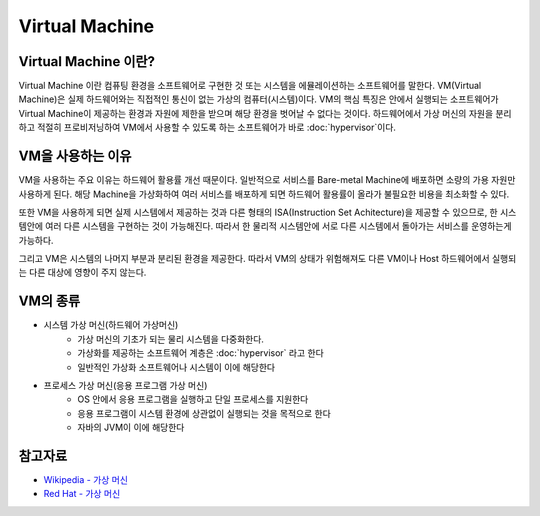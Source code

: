 Virtual Machine
================

.. _Virtual_Machine:

Virtual Machine 이란?
---------------------

Virtual Machine 이란 컴퓨팅 환경을 소프트웨어로 구현한 것 또는 시스템을 에뮬레이션하는 소프트웨어를 말한다.
VM(Virtual Machine)은 실제 하드웨어와는 직접적인 통신이 없는 가상의 컴퓨터(시스템)이다.
VM의 핵심 특징은 안에서 실행되는 소프트웨어가 Virtual Machine이 제공하는 환경과 자원에 제한을 받으며 해당 환경을 벗어날 수 없다는 것이다.
하드웨어에서 가상 머신의 자원을 분리하고 적절히 프로비저닝하여 VM에서 사용할 수 있도록 하는 소프트웨어가 바로 :doc:`hypervisor`이다.


VM을 사용하는 이유
-----------------

VM을 사용하는 주요 이유는 하드웨어 활용률 개선 때문이다.
일반적으로 서비스를 Bare-metal Machine에 배포하면 소량의 가용 자원만 사용하게 된다.
해당 Machine을 가상화하여 여러 서비스를 배포하게 되면 하드웨어 활용률이 올라가 불필요한 비용을 최소화할 수 있다.

또한 VM을 사용하게 되면 실제 시스템에서 제공하는 것과 다른 형태의 ISA(Instruction Set Achitecture)을 제공할 수 있으므로,
한 시스템안에 여러 다른 시스템을 구현하는 것이 가능해진다.
따라서 한 물리적 시스템안에 서로 다른 시스템에서 돌아가는 서비스를 운영하는게 가능하다.

그리고 VM은 시스템의 나머지 부분과 분리된 환경을 제공한다.
따라서 VM의 상태가 위험해져도 다른 VM이나 Host 하드웨어에서 실행되는 다른 대상에 영향이 주지 않는다.


VM의 종류
-----------

- 시스템 가상 머신(하드웨어 가상머신)
	- 가상 머신의 기초가 되는 물리 시스템을 다중화한다.
	- 가상화를 제공하는 소프트웨어 계층은 :doc:`hypervisor` 라고 한다
	- 일반적인 가상화 소프트웨어나 시스템이 이에 해당한다

- 프로세스 가상 머신(응용 프로그램 가상 머신)
	- OS 안에서 응용 프로그램을 실행하고 단일 프로세스를 지원한다
	- 응용 프로그램이 시스템 환경에 상관없이 실행되는 것을 목적으로 한다
	- 자바의 JVM이 이에 해당한다


참고자료
--------
- `Wikipedia - 가상 머신 <https://ko.wikipedia.org/wiki/%EA%B0%80%EC%83%81_%EB%A8%B8%EC%8B%A0>`_
- `Red Hat - 가상 머신 <https://www.redhat.com/ko/topics/virtualization/what-is-a-virtual-machine>`_
